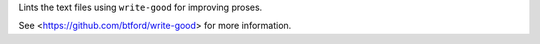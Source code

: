 
Lints the text files using ``write-good`` for improving proses.

See <https://github.com/btford/write-good> for more information.


